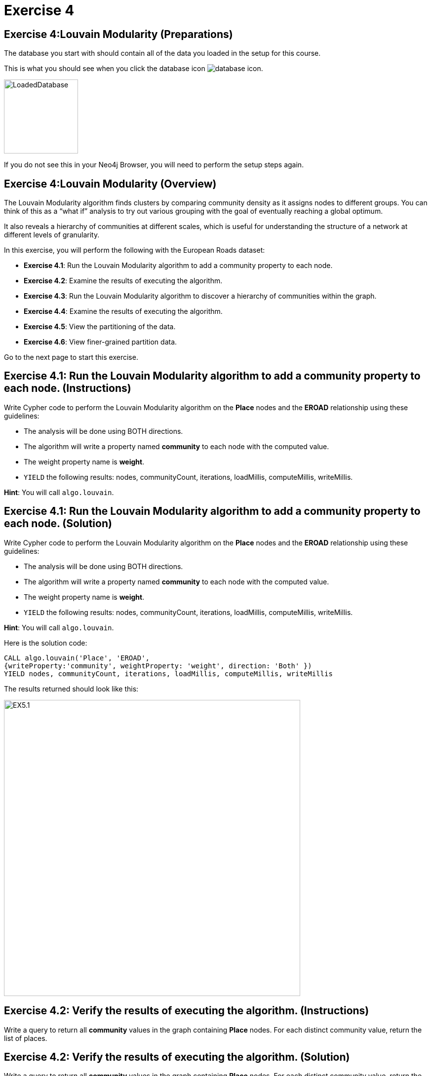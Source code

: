 = Exercise 4
:icons: font

== Exercise 4:Louvain Modularity (Preparations)

The database you start with should contain all of the data you loaded in the setup for this course.

This is what you should see when you click the database icon image:database-icon.png[].

image::LoadedDatabase.png[LoadedDatabase,width=150]

If you do not see this in your Neo4j Browser, you will need to perform the setup steps again.

== Exercise 4:Louvain Modularity (Overview)

The Louvain Modularity algorithm finds clusters by comparing community density as it assigns nodes to different groups.
You can think of this as a “what if” analysis to try out various grouping with the goal of eventually reaching a global optimum.

It also reveals a hierarchy of communities at different scales, which is useful for understanding the structure of a network at different levels of granularity.

In this exercise, you will perform the following with the European Roads dataset:

* *Exercise 4.1*: Run the Louvain Modularity algorithm to add a community property to each node.
* *Exercise 4.2*: Examine the results of executing the algorithm.
* *Exercise 4.3*: Run the Louvain Modularity algorithm to discover a hierarchy of communities within the graph.
* *Exercise 4.4*: Examine the results of executing the algorithm.
* *Exercise 4.5*: View the partitioning of the data.
* *Exercise 4.6*: View finer-grained partition data.

Go to the next page to start this exercise.

== Exercise 4.1: Run the Louvain Modularity algorithm to add a community property to each node. (Instructions)

Write Cypher code to perform the Louvain Modularity algorithm on the *Place* nodes and the *EROAD* relationship using these guidelines:

* The analysis will be done using BOTH directions.
* The algorithm will write a property named *community* to each node with the computed value.
* The weight property name is *weight*.
* `YIELD` the following results: nodes, communityCount, iterations, loadMillis, computeMillis, writeMillis.

*Hint*: You will call `algo.louvain`.

== Exercise 4.1: Run the Louvain Modularity algorithm to add a community property to each node. (Solution)

Write Cypher code to perform the Louvain Modularity algorithm on the *Place* nodes and the *EROAD* relationship using these guidelines:

* The analysis will be done using BOTH directions.
* The algorithm will write a property named *community* to each node with the computed value.
* The weight property name is *weight*.
* `YIELD` the following results: nodes, communityCount, iterations, loadMillis, computeMillis, writeMillis.

*Hint*: You will call `algo.louvain`.

Here is the solution code:

[source, cypher]
----
CALL algo.louvain('Place', 'EROAD',
{writeProperty:'community', weightProperty: 'weight', direction: 'Both' })
YIELD nodes, communityCount, iterations, loadMillis, computeMillis, writeMillis
----

The results returned should look like this:

[.thumb]
image::EX5.1.png[EX5.1,width=600]

== Exercise 4.2: Verify the results of executing the algorithm. (Instructions)

Write a query to return all *community* values in the graph containing *Place* nodes.
For each distinct community value, return the list of places.

== Exercise 4.2: Verify the results of executing the algorithm. (Solution)

Write a query to return all *community* values in the graph containing *Place* nodes.
For each distinct community value, return the list of places.

Here is the solution code:

[source, cypher]
----
MATCH (node:Place)
RETURN DISTINCT node.community, collect(node.name) AS places
ORDER BY node.community DESC
----

The results returned should look like this:

[.thumb]
image::EX5.2.png[EX5.2,width=600]

As you can see, the algorithm created 25 different communities.

== Exercise 4.3: Run the Louvain Modularity algorithm to discover a hierarchy of communities within the graph. (Instructions)

Write Cypher code to perform the Louvain Modularity algorithm on the *Place* nodes and the *EROAD* relationship using these guidelines:

* The analysis will be done using BOTH directions.
* Specify that intermediate communities are to be analized.
* The algorithm will write a property named *communities* to each node with the computed value for intermediate communities.
* The weight property name is *weight*.
* `YIELD` the following results: nodes, communityCount, iterations, loadMillis, computeMillis, writeMillis.

*Hint*: You will call `algo.louvain`.

== Exercise 4.3: Run the Louvain Modularity algorithm to discover a hierarchy of communities within the graph. (Solution)

Write Cypher code to perform the Louvain Modularity algorithm on the *Place* nodes and the *EROAD* relationship using these guidelines:

* The analysis will be done using BOTH directions.
* Specify that intermediate communities are to be analized.
* The algorithm will write a property named *communities* to each node with the computed value for intermediate communities.
* The weight property name is *weight*.
* `YIELD` the following results: nodes, communityCount, iterations, loadMillis, computeMillis, writeMillis.

*Hint*: You will call `algo.louvain`.

Here is the solution code:

[source, cypher]
----
CALL algo.louvain('Place', 'EROAD',
{includeIntermediateCommunities: true, intermediateCommunitiesWriteProperty:'communities', weightProperty: 'weight', direction: 'Both' })
YIELD nodes, communityCount, iterations, loadMillis, computeMillis, writeMillis
----

The results returned should look like this:

[.thumb]
image::EX5.3.png[EX5.3,width=600]

== Exercise 4.4: Verify the results of executing the algorithm. (Instructions)

Write a query to return all *communities* values in the graph containing *Place* nodes.
For each distinct communities value, return the list of places.

== Exercise 4.4: Verify the results of executing the algorithm. (Solution)

Write a query to return all *communities* values in the graph containing *Place* nodes.
For each distinct communities value, return the list of places.

Here is the solution code:

[source, cypher]
----
MATCH (node:Place)
RETURN DISTINCT node.communities, collect(node.name) AS places
ORDER BY node.communities
----

The results returned should look like this:

[.thumb]
image::EX5.4.png[EX5.4,width=600]

== Exercise 4.5: View the partitioning of the data. (Instructions/Solution)

You can then query the graph to find which nodes are in each partition.
Let’s start with the final (and most coarse grained partition):

Execute this code:

[source, cypher]
----
MATCH (place:Place)
RETURN place.communities[-1] AS community, collect(place.name) AS places
ORDER BY size(places) DESC
----

The results returned should look like this:

[.thumb]
image::EX5.5A.png[EX5.5A,width=600]

If you want to find one of the intermediate partitions you can execute this code:

[source, cypher]
----
MATCH (place:Place)
RETURN place.communities[0] AS community, collect(place.name) AS places
ORDER BY size(places) DESC
----

The results returned should look like this:

[.thumb]
image::EX5.5B.png[EX5.5B,width=400]

== Exercise 4.6: View finer-grained partition data. (Instructions/Solution)

It may be easier to see how the algorithm works if we look at the intermediate partitions for a single place.
Let’s explore the clusters that London was assigned to.

You can find the first (and finest-grained) partition by running the following query:

[source, cypher]
----
WITH 0 AS index
MATCH (home:Place {name: "London"})
MATCH (place:Place) WHERE place.communities[index] = home.communities[index]
RETURN place.communities[index] AS community, collect(place.name) AS places
ORDER BY size(places) DESC
----

The results returned should look like this:

[.thumb]
image::EX5.6.png[EX5.6,width=700]

If we want to find the coarser-grained partitions we can change the first line of the query to look at different indexes in the array.
Try changing it to 1, 2, and 3 to see the clusters that London ends up in.

Try looking up the partitions for another place. e.g. Berlin, Paris, Amsterdam.

== Exercise 4: Louvain Modularity: Taking it further

. Try using the stream version of the algorithm.
. Try different configuration values.

== Exercise 4: Louvain Modularity (Summary)

In this exercise, you gained some experience with writing Cypher to implement the Louvain Modularity algorithm using the European Roads dataset.
The Louvain Modularity algorithm finds clusters by comparing community density as it assigns nodes to different groups.

ifdef::env-guide[]
pass:a[<a play-topic='{guides}/05.html'>Continue to Exercise 5</a>]
endif::[]
